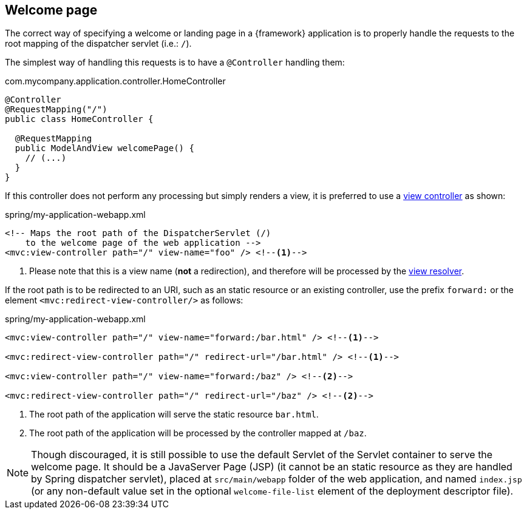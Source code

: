
:fragment:

[[altemista-cloudfwk-webapp-common-conf-welcomepage]]
== Welcome page

The correct way of specifying a welcome or landing page in a {framework} application is to properly handle the requests to the root mapping of the dispatcher servlet (i.e.: `/`).

The simplest way of handling this requests is to have a `@Controller` handling them:

[source]
.com.mycompany.application.controller.HomeController
----
@Controller
@RequestMapping("/")
public class HomeController {

  @RequestMapping
  public ModelAndView welcomePage() {
    // (...)
  }
}
----

If this controller does not perform any processing but simply renders a view, it is preferred to use a http://docs.spring.io/spring/docs/current/spring-framework-reference/htmlsingle/#mvc-config-view-controller[view controller] as shown:

[source,properties]
.spring/my-application-webapp.xml
----
<!-- Maps the root path of the DispatcherServlet (/)
    to the welcome page of the web application -->
<mvc:view-controller path="/" view-name="foo" /> <--1-->
----
<1> Please note that this is a view name (*not* a redirection), and therefore will be processed by the <<altemista-cloudfwk-webapp-conf-viewresolver,view resolver>>.

If the root path is to be redirected to an URI, such as an static resource or an existing controller, use the prefix `forward:` or the element `<mvc:redirect-view-controller/>` as follows:

[source,properties]
.spring/my-application-webapp.xml
----
<mvc:view-controller path="/" view-name="forward:/bar.html" /> <!--1-->

<mvc:redirect-view-controller path="/" redirect-url="/bar.html" /> <!--1-->

<mvc:view-controller path="/" view-name="forward:/baz" /> <!--2-->

<mvc:redirect-view-controller path="/" redirect-url="/baz" /> <!--2-->
----
<1> The root path of the application will serve the static resource `bar.html`.
<2> The root path of the application will be processed by the controller mapped at `/baz`.

NOTE: Though discouraged, it is still possible to use the default Servlet of the Servlet container to serve the welcome page. It should be a JavaServer Page (JSP) (it cannot be an static resource as they are handled by Spring dispatcher servlet), placed at `src/main/webapp` folder of the web application, and named `index.jsp` (or any non-default value set in the optional `welcome-file-list` element of the deployment descriptor file).
